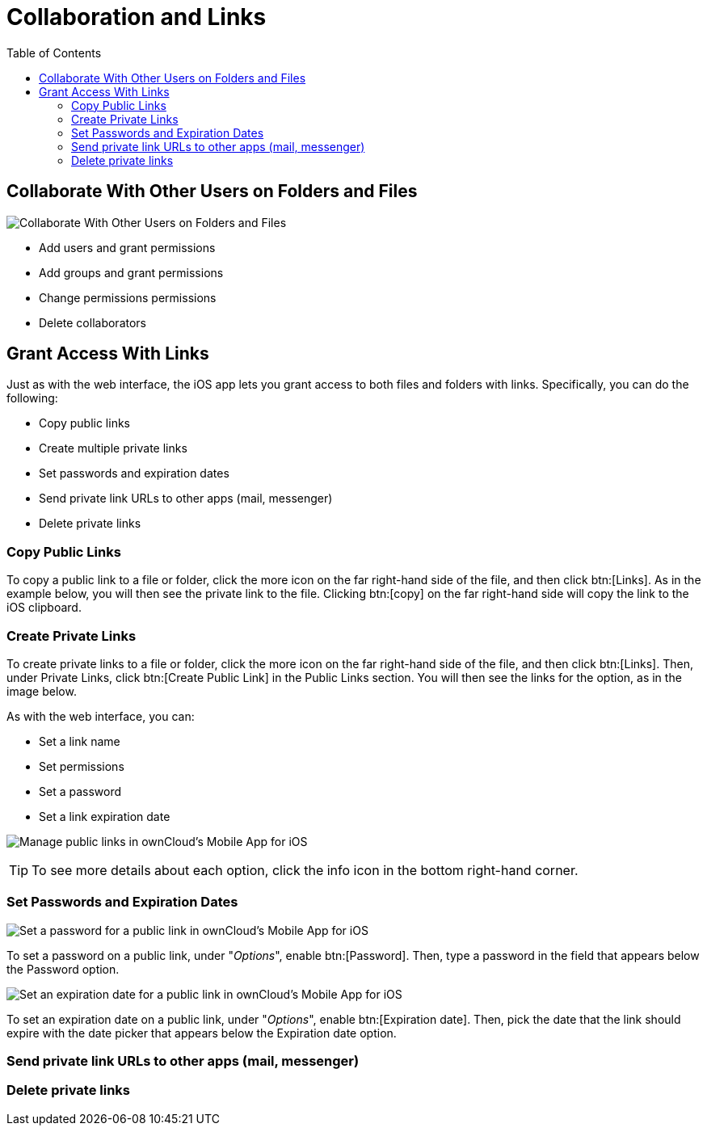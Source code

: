 = Collaboration and Links
:toc: right

== Collaborate With Other Users on Folders and Files

image:31_Collab.png[Collaborate With Other Users on Folders and Files]

* Add users and grant permissions
* Add groups and grant permissions
* Change permissions permissions
* Delete collaborators

== Grant Access With Links

Just as with the web interface, the iOS app lets you grant access to both files and folders with links.
Specifically, you can do the following:

* Copy public links
* Create multiple private links
* Set passwords and expiration dates
* Send private link URLs to other apps (mail, messenger)
* Delete private links

=== Copy Public Links

To copy a public link to a file or folder, click the more icon on the far right-hand side of the file, and then click btn:[Links].
As in the example below, you will then see the private link to the file.
Clicking btn:[copy] on the far right-hand side will copy the link to the iOS clipboard.

=== Create Private Links

To create private links to a file or folder, click the more icon on the far right-hand side of the file, and then click btn:[Links].
Then, under Private Links, click btn:[Create Public Link] in the Public Links section.
You will then see the links for the option, as in the image below.

As with the web interface, you can:

* Set a link name
* Set permissions
* Set a password
* Set a link expiration date

image:manage-public-link-settings.png[Manage public links in ownCloud's Mobile App for iOS]

TIP: To see more details about each option, click the info icon in the bottom right-hand corner.

=== Set Passwords and Expiration Dates

image:public-link-set-password.png[Set a password for a public link in ownCloud's Mobile App for iOS]

To set a password on a public link, under "_Options_", enable btn:[Password].
Then, type a password in the field that appears below the Password option.

image:public-link-set-expiration-date.png[Set an expiration date for a public link in ownCloud's Mobile App for iOS]

To set an expiration date on a public link, under "_Options_", enable btn:[Expiration date].
Then, pick the date that the link should expire with the date picker that appears below the Expiration date option.

=== Send private link URLs to other apps (mail, messenger)



=== Delete private links


